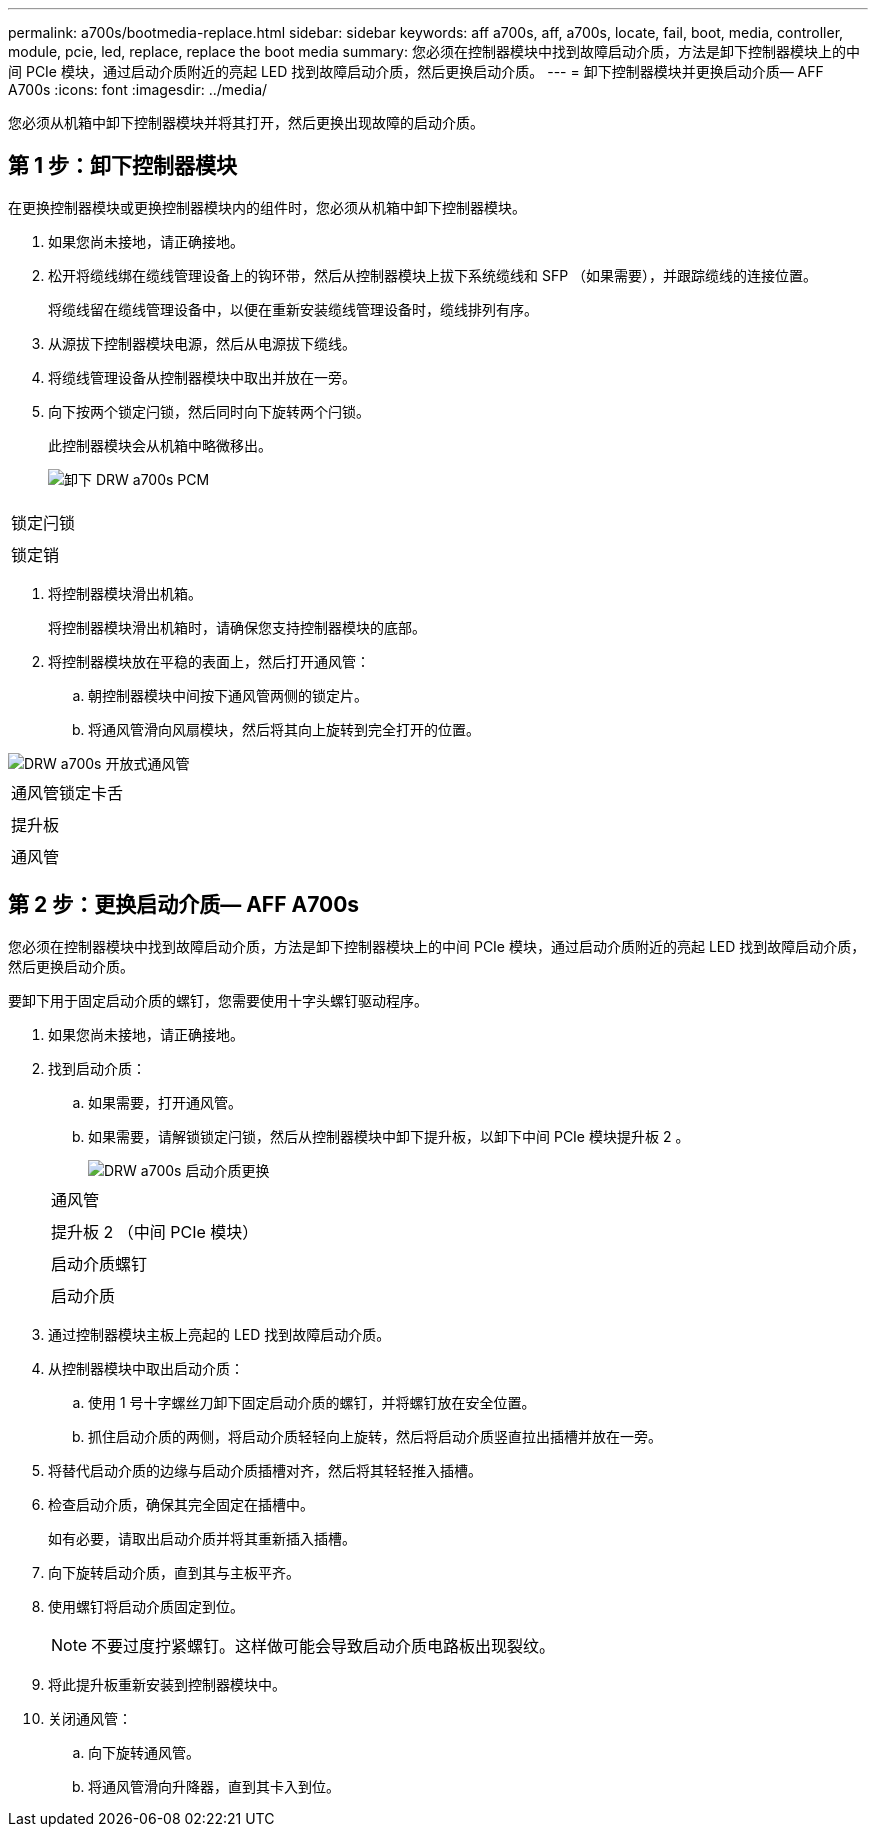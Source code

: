 ---
permalink: a700s/bootmedia-replace.html 
sidebar: sidebar 
keywords: aff a700s, aff, a700s, locate, fail, boot, media, controller, module, pcie, led, replace, replace the boot media 
summary: 您必须在控制器模块中找到故障启动介质，方法是卸下控制器模块上的中间 PCIe 模块，通过启动介质附近的亮起 LED 找到故障启动介质，然后更换启动介质。 
---
= 卸下控制器模块并更换启动介质— AFF A700s
:icons: font
:imagesdir: ../media/


[role="lead"]
您必须从机箱中卸下控制器模块并将其打开，然后更换出现故障的启动介质。



== 第 1 步：卸下控制器模块

[role="lead"]
在更换控制器模块或更换控制器模块内的组件时，您必须从机箱中卸下控制器模块。

. 如果您尚未接地，请正确接地。
. 松开将缆线绑在缆线管理设备上的钩环带，然后从控制器模块上拔下系统缆线和 SFP （如果需要），并跟踪缆线的连接位置。
+
将缆线留在缆线管理设备中，以便在重新安装缆线管理设备时，缆线排列有序。

. 从源拔下控制器模块电源，然后从电源拔下缆线。
. 将缆线管理设备从控制器模块中取出并放在一旁。
. 向下按两个锁定闩锁，然后同时向下旋转两个闩锁。
+
此控制器模块会从机箱中略微移出。

+
image::../media/drw_a700s_pcm_remove.png[卸下 DRW a700s PCM]



|===


 a| 
image:../media/legend_icon_01.png[""]
 a| 
锁定闩锁



 a| 
image:../media/legend_icon_02.png[""]
 a| 
锁定销

|===
. 将控制器模块滑出机箱。
+
将控制器模块滑出机箱时，请确保您支持控制器模块的底部。

. 将控制器模块放在平稳的表面上，然后打开通风管：
+
.. 朝控制器模块中间按下通风管两侧的锁定片。
.. 将通风管滑向风扇模块，然后将其向上旋转到完全打开的位置。




image::../media/drw_a700s_open_air_duct.png[DRW a700s 开放式通风管]

|===


 a| 
image:../media/legend_icon_01.png[""]
 a| 
通风管锁定卡舌



 a| 
image:../media/legend_icon_02.png[""]
 a| 
提升板



 a| 
image:../media/legend_icon_03.png[""]
 a| 
通风管

|===


== 第 2 步：更换启动介质— AFF A700s

[role="lead"]
您必须在控制器模块中找到故障启动介质，方法是卸下控制器模块上的中间 PCIe 模块，通过启动介质附近的亮起 LED 找到故障启动介质，然后更换启动介质。

要卸下用于固定启动介质的螺钉，您需要使用十字头螺钉驱动程序。

. 如果您尚未接地，请正确接地。
. 找到启动介质：
+
.. 如果需要，打开通风管。
.. 如果需要，请解锁锁定闩锁，然后从控制器模块中卸下提升板，以卸下中间 PCIe 模块提升板 2 。
+
image::../media/drw_a700s_boot_media_replace.png[DRW a700s 启动介质更换]

+
|===


 a| 
image:../media/legend_icon_01.png[""]
 a| 
通风管



 a| 
image:../media/legend_icon_02.png[""]
 a| 
提升板 2 （中间 PCIe 模块）



 a| 
image:../media/legend_icon_03.png[""]
 a| 
启动介质螺钉



 a| 
image:../media/legend_icon_04.png[""]
 a| 
启动介质

|===


. 通过控制器模块主板上亮起的 LED 找到故障启动介质。
. 从控制器模块中取出启动介质：
+
.. 使用 1 号十字螺丝刀卸下固定启动介质的螺钉，并将螺钉放在安全位置。
.. 抓住启动介质的两侧，将启动介质轻轻向上旋转，然后将启动介质竖直拉出插槽并放在一旁。


. 将替代启动介质的边缘与启动介质插槽对齐，然后将其轻轻推入插槽。
. 检查启动介质，确保其完全固定在插槽中。
+
如有必要，请取出启动介质并将其重新插入插槽。

. 向下旋转启动介质，直到其与主板平齐。
. 使用螺钉将启动介质固定到位。
+

NOTE: 不要过度拧紧螺钉。这样做可能会导致启动介质电路板出现裂纹。

. 将此提升板重新安装到控制器模块中。
. 关闭通风管：
+
.. 向下旋转通风管。
.. 将通风管滑向升降器，直到其卡入到位。



